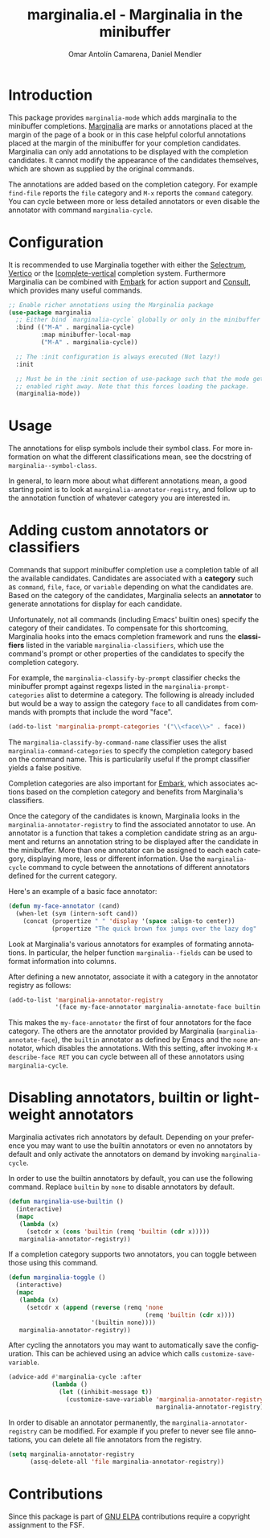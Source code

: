 #+title: marginalia.el - Marginalia in the minibuffer
#+author: Omar Antolín Camarena, Daniel Mendler
#+language: en
#+export_file_name: marginalia.texi
#+texinfo_dir_category: Emacs
#+texinfo_dir_title: Marginalia: (marginalia).
#+texinfo_dir_desc: Marginalia in the minibuffer

#+html: <a href="http://elpa.gnu.org/packages/marginalia.html"><img alt="GNU ELPA" src="https://elpa.gnu.org/packages/marginalia.svg"/></a>
#+html: <a href="http://elpa.gnu.org/devel/marginalia.html"><img alt="GNU-devel ELPA" src="https://elpa.gnu.org/devel/marginalia.svg"/></a>
#+html: <a href="https://melpa.org/#/marginalia"><img alt="MELPA" src="https://melpa.org/packages/marginalia-badge.svg"/></a>
#+html: <a href="https://stable.melpa.org/#/marginalia"><img alt="MELPA Stable" src="https://stable.melpa.org/packages/marginalia-badge.svg"/></a>

* Introduction

#+html: <img src="https://upload.wikimedia.org/wikipedia/commons/4/4f/Marginalia_%285095211566%29.jpg" align="right" width="30%">

This package provides =marginalia-mode= which adds marginalia to the
minibuffer completions.
[[https://en.wikipedia.org/wiki/Marginalia][Marginalia]] are marks or
annotations placed at the margin of the page of a book or in this case
helpful colorful annotations placed at the margin of the minibuffer for
your completion candidates. Marginalia can only add annotations to be
displayed with the completion candidates. It cannot modify the
appearance of the candidates themselves, which are shown as supplied by
the original commands.

The annotations are added based on the completion category. For example
=find-file= reports the =file= category and =M-x= reports the =command= category. You
can cycle between more or less detailed annotators or even disable the annotator
with command =marginalia-cycle=.

#+html: <img src="https://github.com/minad/marginalia/blob/main/marginalia-mode.png?raw=true">

* Configuration

It is recommended to use Marginalia together with either the [[https://github.com/raxod502/selectrum][Selectrum]], [[https://github.com/minad/vertico][Vertico]]
or the [[https://github.com/oantolin/icomplete-vertical][Icomplete-vertical]] completion system. Furthermore Marginalia can be
combined with [[https://github.com/oantolin/embark][Embark]] for action support and [[https://github.com/minad/consult][Consult]], which provides many useful
commands.

#+begin_src emacs-lisp
;; Enable richer annotations using the Marginalia package
(use-package marginalia
  ;; Either bind `marginalia-cycle` globally or only in the minibuffer
  :bind (("M-A" . marginalia-cycle)
         :map minibuffer-local-map
         ("M-A" . marginalia-cycle))

  ;; The :init configuration is always executed (Not lazy!)
  :init

  ;; Must be in the :init section of use-package such that the mode gets
  ;; enabled right away. Note that this forces loading the package.
  (marginalia-mode))
#+end_src

* Usage
The annotations for elisp symbols include their symbol class. For more
information on what the different classifications mean, see the docstring of
~marginalia--symbol-class~.

In general, to learn more about what different annotations mean, a good starting
point is to look at ~marginalia-annotator-registry~, and follow up to the
annotation function of whatever category you are interested in.

* Adding custom annotators or classifiers

Commands that support minibuffer completion use a completion table of all the
available candidates. Candidates are associated with a *category* such as =command=,
=file=, =face=, or =variable= depending on what the candidates are. Based on the
category of the candidates, Marginalia selects an *annotator* to generate
annotations for display for each candidate.

Unfortunately, not all commands (including Emacs' builtin ones) specify the
category of their candidates. To compensate for this shortcoming, Marginalia
hooks into the emacs completion framework and runs the *classifiers* listed in the
variable =marginalia-classifiers=, which use the command's prompt or other
properties of the candidates to specify the completion category.

For example, the =marginalia-classify-by-prompt= classifier checks the minibuffer
prompt against regexps listed in the =marginalia-prompt-categories= alist to
determine a category. The following is already included but would be a way to
assign the category =face= to all candidates from commands with prompts that
include the word "face".

#+begin_src emacs-lisp
  (add-to-list 'marginalia-prompt-categories '("\\<face\\>" . face))
#+end_src

The =marginalia-classify-by-command-name= classifier uses the alist
=marginalia-command-categories= to specify the completion category based on the
command name. This is particularily useful if the prompt classifier yields a
false positive.

Completion categories are also important for [[https://github.com/oantolin/embark][Embark]], which associates actions
based on the completion category and benefits from Marginalia's classifiers.

Once the category of the candidates is known, Marginalia looks in the
=marginalia-annotator-registry= to find the associated annotator to use. An
annotator is a function that takes a completion candidate string as an argument
and returns an annotation string to be displayed after the candidate in the
minibuffer. More than one annotator can be assigned to each each category,
displaying more, less or different information. Use the =marginalia-cycle= command
to cycle between the annotations of different annotators defined for the current
category.

Here's an example of a basic face annotator:

#+begin_src emacs-lisp
  (defun my-face-annotator (cand)
    (when-let (sym (intern-soft cand))
      (concat (propertize " " 'display '(space :align-to center))
              (propertize "The quick brown fox jumps over the lazy dog" 'face sym))))
#+end_src

Look at Marginalia's various annotators for examples of formating annotations.
In particular, the helper function =marginalia--fields= can be used to format
information into columns.

After defining a new annotator, associate it with a category in the annotator
registry as follows:

#+begin_src emacs-lisp
  (add-to-list 'marginalia-annotator-registry
               '(face my-face-annotator marginalia-annotate-face builtin none))
#+end_src

This makes the =my-face-annotator= the first of four annotators for the face
category. The others are the annotator provided by Marginalia
(=marginalia-annotate-face=), the =builtin= annotator as defined by Emacs and the
=none= annotator, which disables the annotations. With this setting, after
invoking =M-x describe-face RET= you can cycle between all of these annotators
using =marginalia-cycle=.

* Disabling annotators, builtin or lightweight annotators

Marginalia activates rich annotators by default. Depending on your preference
you may want to use the builtin annotators or even no annotators by default and
only activate the annotators on demand by invoking ~marginalia-cycle~.

In order to use the builtin annotators by default, you can use the following
command. Replace =builtin= by =none= to disable annotators by default.

#+begin_src emacs-lisp
  (defun marginalia-use-builtin ()
    (interactive)
    (mapc
     (lambda (x)
       (setcdr x (cons 'builtin (remq 'builtin (cdr x)))))
     marginalia-annotator-registry))
#+end_src

If a completion category supports two annotators, you can toggle between
those using this command.

#+begin_src emacs-lisp
  (defun marginalia-toggle ()
    (interactive)
    (mapc
     (lambda (x)
       (setcdr x (append (reverse (remq 'none
                                        (remq 'builtin (cdr x))))
                         '(builtin none))))
     marginalia-annotator-registry))
#+end_src

After cycling the annotators you may want to automatically save the
configuration. This can be achieved using an advice which calls
~customize-save-variable~.

#+begin_src emacs-lisp
  (advice-add #'marginalia-cycle :after
              (lambda ()
                (let ((inhibit-message t))
                  (customize-save-variable 'marginalia-annotator-registry
                                           marginalia-annotator-registry))))
#+end_src

In order to disable an annotator permanently, the ~marginalia-annotator-registry~
can be modified. For example if you prefer to never see file annotations, you
can delete all file annotators from the registry.

#+begin_src emacs-lisp
  (setq marginalia-annotator-registry
        (assq-delete-all 'file marginalia-annotator-registry))
#+end_src

* Contributions

Since this package is part of [[http://elpa.gnu.org/packages/marginalia.html][GNU ELPA]] contributions require a copyright
assignment to the FSF.
